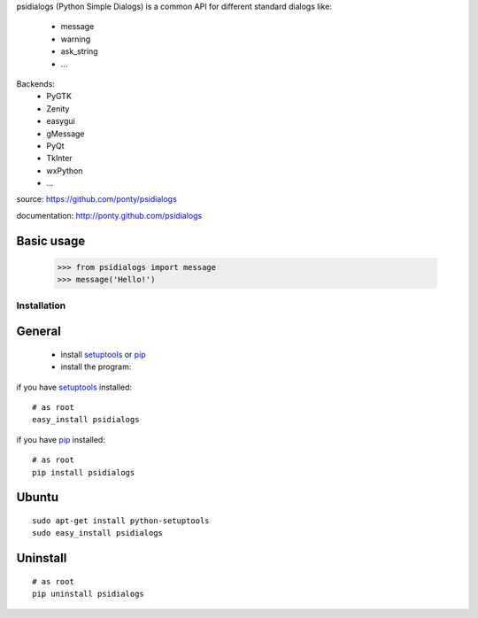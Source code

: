 psidialogs (Python Simple Dialogs) is a common API
for different standard dialogs like:

 - message
 - warning
 - ask_string
 - ...

Backends:
 - PyGTK
 - Zenity
 - easygui
 - gMessage
 - PyQt
 - TkInter
 - wxPython
 - ...

source: https://github.com/ponty/psidialogs

documentation: http://ponty.github.com/psidialogs

Basic usage
------------

    >>> from psidialogs import message
    >>> message('Hello!')


Installation
============

General
--------

 * install setuptools_ or pip_
 * install the program:

if you have setuptools_ installed::

    # as root
    easy_install psidialogs

if you have pip_ installed::

    # as root
    pip install psidialogs

Ubuntu
----------
::

    sudo apt-get install python-setuptools
    sudo easy_install psidialogs

Uninstall
----------
::


    # as root
    pip uninstall psidialogs


.. _setuptools: http://peak.telecommunity.com/DevCenter/EasyInstall
.. _pip: http://pip.openplans.org/

